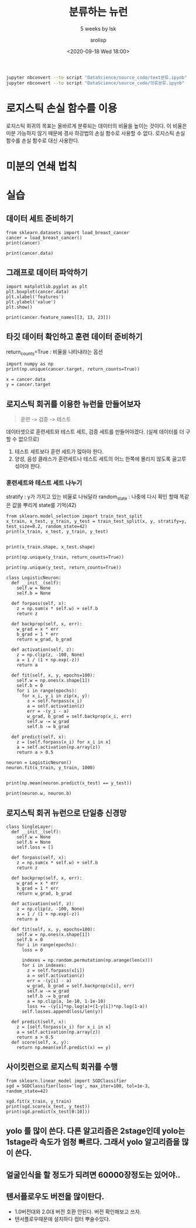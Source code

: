 #+title: 분류하는 뉴런
#+subtitle: 5 weeks by lsk
#+date: <2020-09-18 Wed 18:00>
#+tags: python, bash, elisp, lisp, zoom
#+property: header-args:bash :results verbatim
#+property: header-args:elisp :exports both
#+property: header-args:ipython :session mglearn18 :tangle "mglearn200918.py" :exports both

#+author: srolisp

#+begin_src bash
jupyter nbconvert --to script "DataScience/source_code/text분류.ipynb"
jupyter nbconvert --to script "DataScience/source_code/의류분류.ipynb" 
#+end_src

* 로지스틱 손실 함수를 이용
로지스틱 회귀의 목표는 올바르게 분류되는 데이터의 비율을 높이는 것이다. 이 비율은 미분 가능하지 않기 때문에 경사 하강법의 손실 함수로 사용할 수 없다. 로지스틱 손실 함수를 손실 함수로 대신 사용한다.

* 미분의 연쇄 법칙

* 실습

** 데이터 세트 준비하기
#+begin_src ipython :results output
  from sklearn.datasets import load_breast_cancer
  cancer = load_breast_cancer()
  print(cancer)
#+end_src

#+RESULTS:
#+begin_example
{'data': array([[1.799e+01, 1.038e+01, 1.228e+02, ..., 2.654e-01, 4.601e-01,
        1.189e-01],
       [2.057e+01, 1.777e+01, 1.329e+02, ..., 1.860e-01, 2.750e-01,
        8.902e-02],
       [1.969e+01, 2.125e+01, 1.300e+02, ..., 2.430e-01, 3.613e-01,
        8.758e-02],
       ...,
       [1.660e+01, 2.808e+01, 1.083e+02, ..., 1.418e-01, 2.218e-01,
        7.820e-02],
       [2.060e+01, 2.933e+01, 1.401e+02, ..., 2.650e-01, 4.087e-01,
        1.240e-01],
       [7.760e+00, 2.454e+01, 4.792e+01, ..., 0.000e+00, 2.871e-01,
        7.039e-02]]), 'target': array([0, 0, 0, 0, 0, 0, 0, 0, 0, 0, 0, 0, 0, 0, 0, 0, 0, 0, 0, 1, 1, 1,
       0, 0, 0, 0, 0, 0, 0, 0, 0, 0, 0, 0, 0, 0, 0, 1, 0, 0, 0, 0, 0, 0,
       0, 0, 1, 0, 1, 1, 1, 1, 1, 0, 0, 1, 0, 0, 1, 1, 1, 1, 0, 1, 0, 0,
       1, 1, 1, 1, 0, 1, 0, 0, 1, 0, 1, 0, 0, 1, 1, 1, 0, 0, 1, 0, 0, 0,
       1, 1, 1, 0, 1, 1, 0, 0, 1, 1, 1, 0, 0, 1, 1, 1, 1, 0, 1, 1, 0, 1,
       1, 1, 1, 1, 1, 1, 1, 0, 0, 0, 1, 0, 0, 1, 1, 1, 0, 0, 1, 0, 1, 0,
       0, 1, 0, 0, 1, 1, 0, 1, 1, 0, 1, 1, 1, 1, 0, 1, 1, 1, 1, 1, 1, 1,
       1, 1, 0, 1, 1, 1, 1, 0, 0, 1, 0, 1, 1, 0, 0, 1, 1, 0, 0, 1, 1, 1,
       1, 0, 1, 1, 0, 0, 0, 1, 0, 1, 0, 1, 1, 1, 0, 1, 1, 0, 0, 1, 0, 0,
       0, 0, 1, 0, 0, 0, 1, 0, 1, 0, 1, 1, 0, 1, 0, 0, 0, 0, 1, 1, 0, 0,
       1, 1, 1, 0, 1, 1, 1, 1, 1, 0, 0, 1, 1, 0, 1, 1, 0, 0, 1, 0, 1, 1,
       1, 1, 0, 1, 1, 1, 1, 1, 0, 1, 0, 0, 0, 0, 0, 0, 0, 0, 0, 0, 0, 0,
       0, 0, 1, 1, 1, 1, 1, 1, 0, 1, 0, 1, 1, 0, 1, 1, 0, 1, 0, 0, 1, 1,
       1, 1, 1, 1, 1, 1, 1, 1, 1, 1, 1, 0, 1, 1, 0, 1, 0, 1, 1, 1, 1, 1,
       1, 1, 1, 1, 1, 1, 1, 1, 1, 0, 1, 1, 1, 0, 1, 0, 1, 1, 1, 1, 0, 0,
       0, 1, 1, 1, 1, 0, 1, 0, 1, 0, 1, 1, 1, 0, 1, 1, 1, 1, 1, 1, 1, 0,
       0, 0, 1, 1, 1, 1, 1, 1, 1, 1, 1, 1, 1, 0, 0, 1, 0, 0, 0, 1, 0, 0,
       1, 1, 1, 1, 1, 0, 1, 1, 1, 1, 1, 0, 1, 1, 1, 0, 1, 1, 0, 0, 1, 1,
       1, 1, 1, 1, 0, 1, 1, 1, 1, 1, 1, 1, 0, 1, 1, 1, 1, 1, 0, 1, 1, 0,
       1, 1, 1, 1, 1, 1, 1, 1, 1, 1, 1, 1, 0, 1, 0, 0, 1, 0, 1, 1, 1, 1,
       1, 0, 1, 1, 0, 1, 0, 1, 1, 0, 1, 0, 1, 1, 1, 1, 1, 1, 1, 1, 0, 0,
       1, 1, 1, 1, 1, 1, 0, 1, 1, 1, 1, 1, 1, 1, 1, 1, 1, 0, 1, 1, 1, 1,
       1, 1, 1, 0, 1, 0, 1, 1, 0, 1, 1, 1, 1, 1, 0, 0, 1, 0, 1, 0, 1, 1,
       1, 1, 1, 0, 1, 1, 0, 1, 0, 1, 0, 0, 1, 1, 1, 0, 1, 1, 1, 1, 1, 1,
       1, 1, 1, 1, 1, 0, 1, 0, 0, 1, 1, 1, 1, 1, 1, 1, 1, 1, 1, 1, 1, 1,
       1, 1, 1, 1, 1, 1, 1, 1, 1, 1, 1, 1, 0, 0, 0, 0, 0, 0, 1]), 'frame': None, 'target_names': array(['malignant', 'benign'], dtype='<U9'), 'DESCR': '.. _breast_cancer_dataset:\n\nBreast cancer wisconsin (diagnostic) dataset\n--------------------------------------------\n\n**Data Set Characteristics:**\n\n    :Number of Instances: 569\n\n    :Number of Attributes: 30 numeric, predictive attributes and the class\n\n    :Attribute Information:\n        - radius (mean of distances from center to points on the perimeter)\n        - texture (standard deviation of gray-scale values)\n        - perimeter\n        - area\n        - smoothness (local variation in radius lengths)\n        - compactness (perimeter^2 / area - 1.0)\n        - concavity (severity of concave portions of the contour)\n        - concave points (number of concave portions of the contour)\n        - symmetry\n        - fractal dimension ("coastline approximation" - 1)\n\n        The mean, standard error, and "worst" or largest (mean of the three\n        worst/largest values) of these features were computed for each image,\n        resulting in 30 features.  For instance, field 0 is Mean Radius, field\n        10 is Radius SE, field 20 is Worst Radius.\n\n        - class:\n                - WDBC-Malignant\n                - WDBC-Benign\n\n    :Summary Statistics:\n\n    ===================================== ====== ======\n                                           Min    Max\n    ===================================== ====== ======\n    radius (mean):                        6.981  28.11\n    texture (mean):                       9.71   39.28\n    perimeter (mean):                     43.79  188.5\n    area (mean):                          143.5  2501.0\n    smoothness (mean):                    0.053  0.163\n    compactness (mean):                   0.019  0.345\n    concavity (mean):                     0.0    0.427\n    concave points (mean):                0.0    0.201\n    symmetry (mean):                      0.106  0.304\n    fractal dimension (mean):             0.05   0.097\n    radius (standard error):              0.112  2.873\n    texture (standard error):             0.36   4.885\n    perimeter (standard error):           0.757  21.98\n    area (standard error):                6.802  542.2\n    smoothness (standard error):          0.002  0.031\n    compactness (standard error):         0.002  0.135\n    concavity (standard error):           0.0    0.396\n    concave points (standard error):      0.0    0.053\n    symmetry (standard error):            0.008  0.079\n    fractal dimension (standard error):   0.001  0.03\n    radius (worst):                       7.93   36.04\n    texture (worst):                      12.02  49.54\n    perimeter (worst):                    50.41  251.2\n    area (worst):                         185.2  4254.0\n    smoothness (worst):                   0.071  0.223\n    compactness (worst):                  0.027  1.058\n    concavity (worst):                    0.0    1.252\n    concave points (worst):               0.0    0.291\n    symmetry (worst):                     0.156  0.664\n    fractal dimension (worst):            0.055  0.208\n    ===================================== ====== ======\n\n    :Missing Attribute Values: None\n\n    :Class Distribution: 212 - Malignant, 357 - Benign\n\n    :Creator:  Dr. William H. Wolberg, W. Nick Street, Olvi L. Mangasarian\n\n    :Donor: Nick Street\n\n    :Date: November, 1995\n\nThis is a copy of UCI ML Breast Cancer Wisconsin (Diagnostic) datasets.\nhttps://goo.gl/U2Uwz2\n\nFeatures are computed from a digitized image of a fine needle\naspirate (FNA) of a breast mass.  They describe\ncharacteristics of the cell nuclei present in the image.\n\nSeparating plane described above was obtained using\nMultisurface Method-Tree (MSM-T) [K. P. Bennett, "Decision Tree\nConstruction Via Linear Programming." Proceedings of the 4th\nMidwest Artificial Intelligence and Cognitive Science Society,\npp. 97-101, 1992], a classification method which uses linear\nprogramming to construct a decision tree.  Relevant features\nwere selected using an exhaustive search in the space of 1-4\nfeatures and 1-3 separating planes.\n\nThe actual linear program used to obtain the separating plane\nin the 3-dimensional space is that described in:\n[K. P. Bennett and O. L. Mangasarian: "Robust Linear\nProgramming Discrimination of Two Linearly Inseparable Sets",\nOptimization Methods and Software 1, 1992, 23-34].\n\nThis database is also available through the UW CS ftp server:\n\nftp ftp.cs.wisc.edu\ncd math-prog/cpo-dataset/machine-learn/WDBC/\n\n.. topic:: References\n\n   - W.N. Street, W.H. Wolberg and O.L. Mangasarian. Nuclear feature extraction \n     for breast tumor diagnosis. IS&T/SPIE 1993 International Symposium on \n     Electronic Imaging: Science and Technology, volume 1905, pages 861-870,\n     San Jose, CA, 1993.\n   - O.L. Mangasarian, W.N. Street and W.H. Wolberg. Breast cancer diagnosis and \n     prognosis via linear programming. Operations Research, 43(4), pages 570-577, \n     July-August 1995.\n   - W.H. Wolberg, W.N. Street, and O.L. Mangasarian. Machine learning techniques\n     to diagnose breast cancer from fine-needle aspirates. Cancer Letters 77 (1994) \n     163-171.', 'feature_names': array(['mean radius', 'mean texture', 'mean perimeter', 'mean area',
       'mean smoothness', 'mean compactness', 'mean concavity',
       'mean concave points', 'mean symmetry', 'mean fractal dimension',
       'radius error', 'texture error', 'perimeter error', 'area error',
       'smoothness error', 'compactness error', 'concavity error',
       'concave points error', 'symmetry error',
       'fractal dimension error', 'worst radius', 'worst texture',
       'worst perimeter', 'worst area', 'worst smoothness',
       'worst compactness', 'worst concavity', 'worst concave points',
       'worst symmetry', 'worst fractal dimension'], dtype='<U23'), 'filename': '/Users/sroh/.pyenv/versions/anaconda3-5.3.1/envs/uiap/lib/python3.7/site-packages/sklearn/datasets/data/breast_cancer.csv'}
#+end_example

#+begin_src ipython :results output
  print(cancer.data)
#+end_src

#+RESULTS:
: [[1.799e+01 1.038e+01 1.228e+02 ... 2.654e-01 4.601e-01 1.189e-01]
:  [2.057e+01 1.777e+01 1.329e+02 ... 1.860e-01 2.750e-01 8.902e-02]
:  [1.969e+01 2.125e+01 1.300e+02 ... 2.430e-01 3.613e-01 8.758e-02]
:  ...
:  [1.660e+01 2.808e+01 1.083e+02 ... 1.418e-01 2.218e-01 7.820e-02]
:  [2.060e+01 2.933e+01 1.401e+02 ... 2.650e-01 4.087e-01 1.240e-01]
:  [7.760e+00 2.454e+01 4.792e+01 ... 0.000e+00 2.871e-01 7.039e-02]]

** 그래프로 데이터 파악하기
#+begin_src ipython :results raw drawer
import matplotlib.pyplot as plt
plt.boxplot(cancer.data)
plt.xlabel('features')
plt.ylabel('value')
plt.show()
#+end_src

#+RESULTS:
:results:
# Out[5]:
[[file:./obipy-resources/XXIYuX.png]]
:end:

#+begin_src ipython :results output
print(cancer.feature_names[[3, 13, 23]])
#+end_src

#+RESULTS:
: ['mean area' 'area error' 'worst area']

** 타깃 데이터 확인하고 훈련 데이터 준비하기
return_counts=True : 비율을 나타내라는 옵션
#+begin_src ipython :results output
  import numpy as np
  print(np.unique(cancer.target, return_counts=True))
#+end_src

#+RESULTS:
: (array([0, 1]), array([212, 357]))

#+begin_src ipython :results output
x = cancer.data
y = cancer.target
#+end_src

** 로지스틱 회귀를 이용한 뉴런을 만들어보자
#+begin_quote
훈련 -> 검증 -> 테스트
#+end_quote
데이터셋으로 훈련세트와 테스트 세트, 검증 세트를 만들어야겠다. (실제 데이터를 더 구할 수 없으므로)
1. 테스트 세트보다 훈련 세트가 많아야 한다.
2. 양성, 음성 클래스가 훈련세트나 테스트 세트의 어느 한쪽에 몰리지 않도록 골고루 섞어야 한다.

*** 훈련세트와 테스트 세트 나누기
stratify : y가 가지고 있는 비율로 나눠달라
random_state : 나중에 다시 확인 할때 똑같은 값을 뿌리게 state를 기억(42)
#+begin_src ipython :results output
from sklearn.model_selection import train_test_split
x_train, x_test, y_train, y_test = train_test_split(x, y, stratify=y, test_size=0.2, random_state=42)
print(x_train, x_test, y_train, y_test)

#+end_src

#+RESULTS:
#+begin_example
[[1.032e+01 1.635e+01 6.531e+01 ... 2.381e-02 2.681e-01 7.399e-02]
 [2.018e+01 1.954e+01 1.338e+02 ... 2.173e-01 3.032e-01 8.075e-02]
 [1.066e+01 1.515e+01 6.749e+01 ... 0.000e+00 2.710e-01 6.164e-02]
 ...
 [1.546e+01 2.395e+01 1.038e+02 ... 2.163e-01 3.013e-01 1.067e-01]
 [1.705e+01 1.908e+01 1.134e+02 ... 2.543e-01 3.109e-01 9.061e-02]
 [1.088e+01 1.562e+01 7.041e+01 ... 7.966e-02 2.581e-01 1.080e-01]] [[1.955e+01 2.877e+01 1.336e+02 ... 1.941e-01 2.818e-01 1.005e-01]
 [1.113e+01 1.662e+01 7.047e+01 ... 4.044e-02 2.383e-01 7.083e-02]
 [1.382e+01 2.449e+01 9.233e+01 ... 1.521e-01 3.651e-01 1.183e-01]
 ...
 [1.532e+01 1.727e+01 1.032e+02 ... 2.229e-01 3.258e-01 1.191e-01]
 [1.262e+01 2.397e+01 8.135e+01 ... 1.180e-01 2.826e-01 9.585e-02]
 [1.168e+01 1.617e+01 7.549e+01 ... 9.815e-02 2.804e-01 8.024e-02]] [1 0 1 1 1 1 1 1 1 1 1 1 0 1 0 1 0 1 0 0 0 1 1 0 1 1 1 0 1 1 1 0 1 1 0 0 0
 1 0 1 1 1 0 1 0 1 1 0 1 0 0 0 1 1 1 1 1 0 1 1 1 1 0 1 1 1 0 1 1 0 0 1 1 0
 1 1 1 1 1 0 0 0 0 0 1 1 0 0 1 0 1 0 1 0 1 1 1 0 1 0 1 0 1 0 1 1 1 0 1 1 1
 0 0 0 1 1 1 0 0 1 1 1 1 0 1 0 0 1 0 1 1 1 0 1 1 0 1 0 1 1 0 1 1 0 1 1 1 0
 1 0 1 1 1 0 0 1 1 0 1 1 0 1 1 1 0 1 0 0 0 0 1 0 0 1 0 1 1 1 1 1 1 1 1 1 1
 0 1 1 0 1 0 1 1 1 0 1 1 0 0 1 0 1 0 1 1 0 1 1 1 1 1 1 1 1 1 0 0 1 0 1 1 1
 1 1 1 0 1 0 0 1 1 1 0 1 1 1 0 1 0 1 1 1 1 0 0 1 1 1 1 0 0 1 1 0 0 1 1 1 0
 0 0 1 1 1 0 1 1 1 1 1 1 0 0 1 0 1 0 0 0 1 1 1 0 1 0 0 1 0 1 1 1 0 1 1 1 0
 0 0 0 1 1 1 0 1 1 1 1 1 1 0 1 0 1 1 1 1 1 0 1 1 1 0 1 0 0 1 1 1 1 1 1 1 0
 1 0 1 1 1 1 0 1 1 0 0 1 1 1 0 1 1 0 1 0 0 1 1 0 0 0 1 0 1 1 1 1 0 0 1 1 1
 0 1 0 1 0 0 1 1 1 1 1 0 1 1 1 0 0 1 1 1 1 1 0 1 0 1 1 0 0 1 1 1 1 0 1 0 1
 1 1 0 1 1 1 0 1 0 0 0 1 1 1 1 0 0 0 1 0 1 1 1 0 0 0 1 0 1 1 1 1 0 0 0 1 1
 1 1 0 1 0 0 0 0 0 0 1] [0 1 0 1 0 1 1 0 0 0 1 0 1 0 0 1 1 1 1 1 0 0 1 1 1 1 0 1 1 1 1 1 1 1 0 0 1
 1 1 0 1 1 1 0 0 1 1 1 1 0 1 1 1 0 1 1 1 0 0 1 1 1 1 1 0 0 1 1 1 1 1 1 1 0
 0 0 0 1 1 1 1 1 0 1 0 1 1 1 1 1 1 1 0 0 0 1 0 1 0 1 0 0 0 1 0 0 1 0 1 0 1
 0 1 1]
#+end_example

#+begin_src ipython :results output
print(x_train.shape, x_test.shape)
#+end_src

#+RESULTS:
: (455, 30) (114, 30)

#+begin_src ipython :results output
print(np.unique(y_train, return_counts=True))
#+end_src

#+RESULTS:
: (array([0, 1]), array([170, 285]))

#+begin_src ipython :results output
print(np.unique(y_test, return_counts=True))
#+end_src

#+RESULTS:
: (array([0, 1]), array([42, 72]))

#+begin_src ipython :results output
class LogisticNeuron:
  def __init__(self):
    self.w = None
    self.b = None

  def forpass(self, x):
    z = np.sum(x * self.w) + self.b
    return z

  def backprop(self, x, err):
    w_grad = x * err
    b_grad = 1 * err
    return w_grad, b_grad

  def activation(self, z):
    z = np.clip(z, -100, None)
    a = 1 / (1 + np.exp(-z))
    return a

  def fit(self, x, y, epochs=100):
    self.w = np.ones(x.shape[1])
    self.b = 0
    for i in range(epochs):
      for x_i, y_i in zip(x, y):
        z = self.forpass(x_i)
        a = self.activation(z)
        err = -(y_i - a)
        w_grad, b_grad = self.backprop(x_i, err)
        self.w -= w_grad
        self.b -= b_grad

  def predict(self, x):
    z = [self.forpass(x_i) for x_i in x]
    a = self.activation(np.array(z))
    return a > 0.5
#+end_src

#+RESULTS:

#+begin_src ipython :results output
neuron = LogisticNeuron()
neuron.fit(x_train, y_train, 1000)

#+end_src

#+RESULTS:

#+begin_src ipython :results output
print(np.mean(neuron.predict(x_test) == y_test))
#+end_src

#+RESULTS:
: 0.8947368421052632

#+begin_src ipython :results output
print(neuron.w, neuron.b)
#+end_src

#+RESULTS:
: [ 1.81086044e+04 -1.24739236e+04  6.15479592e+04  2.29708006e+03
:  -2.36374580e+02 -1.55925367e+03 -2.29217368e+03 -9.00954111e+02
:  -5.29003854e+02 -6.23364384e+01  1.95660848e+02  1.49599975e+03
:  -4.23463727e+03 -1.14675592e+04 -4.85204916e+01 -4.54812331e+02
:  -6.30236381e+02 -1.43944877e+02 -1.32761289e+02 -4.12155554e+01
:   1.72585155e+04 -2.21131568e+04  1.12605908e+04 -9.86149886e+03
:  -5.55641094e+02 -5.50388907e+03 -6.83560328e+03 -1.89790258e+03
:  -1.70994065e+03 -4.88775942e+02] 2266.000816493729

** 로지스틱 회귀 뉴런으로 단일층 신경망
#+begin_src ipython :results outptu
class SingleLayer:
  def __init__(self):
    self.w = None
    self.b = None
    self.loss = []

  def forpass(self, x):
    z = np.sum(x * self.w) + self.b
    return z

  def backprop(self, x, err):
    w_grad = x * err
    b_grad = 1 * err
    return w_grad, b_grad

  def activation(self, z):
    z = np.clip(z, -100, None)
    a = 1 / (1 + np.exp(-z))
    return a

  def fit(self, x, y, epochs=100):
    self.w = np.ones(x.shape[1])
    self.b = 0
    for i in range(epochs):
      loss = 0

      indexes = np.random.permutation(np.arange(len(x)))
      for i in indexes:
        z = self.forpass(x[i])
        a = self.activation(z)
        err = -(y[i] - a)
        w_grad, b_grad = self.backprop(x[i], err)
        self.w -= w_grad
        self.b -= b_grad
        a = np.clip(a, 1e-10, 1-1e-10)
        loss += -(y[i]*np.log(a)+(1-y[i])*np.log(1-a))
      self.losses.append(loss/len(y))  

  def predict(self, x):
    z = [self.forpass(x_i) for x_i in x]
    a = self.activation(np.array(z))
    return a > 0.5
  def score(self, x, y):
    return np.mean(self.predict(x) == y)
#+end_src

** 사이킷런으로 로지스틱 회귀를 수행
#+begin_src ipython :results output
from sklearn.linear_model import SGDClassifier
sgd = SGDClassifier(loss='log', max_iter=100, tol=1e-3, random_state=42)

sgd.fit(x_train, y_train)
print(sgd.score(x_test, y_test))
print(sgd.predict(x_test[0:10]))
#+end_src

#+RESULTS:
: 0.8333333333333334
: [0 1 0 0 0 0 1 0 0 0]

** yolo 를 많이 쓴다. 다른 알고리즘은 2stage인데 yolo는 1stage라 속도가 엄청 빠르다. 그래서 yolo 알고리즘을 많이 쓴다.

** 얼굴인식을 할 정도가 되려면 60000장정도는 있어야..

** 텐서플로우도 버전을 많이탄다.
- 1.0버전대와 2.0대 버전 호환 안된다. 버전 확인해보고 쓰자.
- 텐서플로우때문에 설치하다 컴터 뿌술수있다.
